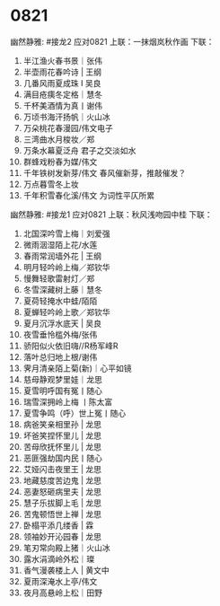 * 0821
幽然静雅:
#接龙2
应对0821
上联：一抹烟岚秋作画
下联：

1. 半江渔火春书景｜张伟
2. 半壶雨花春吟诗 | 王纲
3. 几番风雨夏成珠 I 吴良
4. 满目疮痍冬定格｜慧冬
5. 千杯美酒情为真丨谢伟
6. 万顷书海汗扬帆｜火山冰
7. 万朵桃花春漫园/伟文电子
8. 三湾曲水月梭妆／郑
9. 万条水幕夏泛舟  君子之交淡如水
10. 群蜂戏粉春为媒/伟文
11. 千年铁树发新芽/伟文 春风催新芽，推敲催发？
12. 万点暮雪冬上妆
13. 千年积雪春化溪/伟文 为词性平仄所累

幽然静雅:
#接龙1
应对0821
上联：秋风浅吻园中桂
下联：

1. 北国深吟雪上梅｜刘爱强
2. 微雨洇湿陌上花/水莲
3. 春雨常润墙外花 |  王纲
4. 明月轻吟岭上梅／郑钦华
5. 慢舞轻歌雷射灯／郑
6. 冬雪深藏树上藤｜慧冬
7. 夏荷轻掩水中蛙/陌陌
8. 夏蝉轻吟岭上歌／郑钦华
9. 夏月沉浮水底天  |  吴良
10. 夜雪垂怜槛外梅/张伟
11. 骄阳似火依旧嗨//R杨军峰R
12. 落叶总归地上根/谢伟
13. 霁月清亲陌上菊(新)｜心平如镜
14. 慈母静观梦里娃｜龙思
15. 夏雪明呼国有冤丨随心
16. 瑞雪深拥岭上梅  丨陈太富
17. 夏雪争鸣（呼）世上冤丨随心
18. 病爸笑亲相里孙 | 龙思
19. 坏爸笑捏怀里儿 | 龙思
20. 苦母欣抚怀里儿 | 龙思
21. 恶匪强劫国内民丨随心
22. 艾娅闪击夜里王 | 龙思
23. 地藏慈度苦边鬼 | 龙思
24. 恶妻怒砸病里夫 | 龙思
25. 慧子乐拔脚上毛 | 龙思
26. 苦鬼顿悟世上禅 | 龙思
27. 卧榻平添几缕香 | 霖
28. 领袖妙开沁园春 | 龙思
29. 笔刃常向殿上猪｜火山冰
30. 露水涓滴岭外松｜璨
31. 香气漫袭楼上人 | 黄文中
32. 夏雨深淹水上亭/伟文
33. 夜月高悬岭上松｜田野
